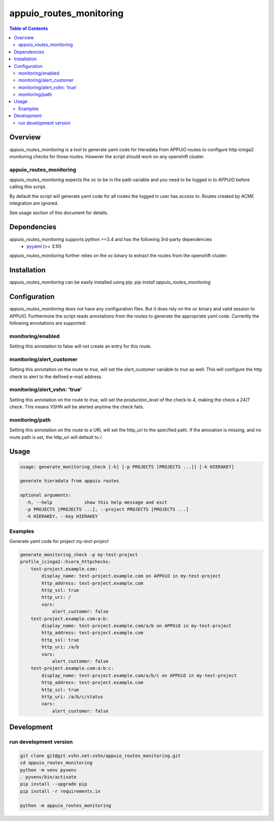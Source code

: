 ########################
appuio_routes_monitoring
########################

.. contents:: Table of Contents


********
Overview
********

`appuio_routes_monitoring` is a tool to generate yaml code for hieradata from APPUiO
routes to configure http icinga2 monitoring checks for those routes.
However the script should work on any openshift cluster.

appuio_routes_monitoring
========================

`appuio_routes_monitoring` expects the `oc` to be in the path variable and you need to be
logged in to APPUiO before calling this script.

By default the script will generate yaml code for all routes the logged in user has access to.
Routes created by ACME integration are ignored.

See usage section of this document for details.


************
Dependencies
************

`appuio_routes_monitoring` supports python >=3.4 and has the following 3rd-party dependencies
 - `pyyaml <https://pypi.python.org/pypi/pyyaml>`_ (>= 3.10)

`appuio_routes_monitoring` further relies on the `oc` binary to extract the routes from the
openshift cluster.


************
Installation
************

`appuio_routes_monitoring` can be easily installed using pip:
`pip install appuio_routes_monitoring`

*************
Configuration
*************

`appuio_routes_monitoring` does not have any configuration files.
But it does rely on the `oc` binary and valid session to APPUiO.
Furthermore the script reads annotations from the routes to generate the appropriate
yaml code.
Currently the following annotations are supported:


monitoring/enabled
==================

Setting this annotation to false will not create an entry for this route.

monitoring/alert_customer
=========================

Setting this annotation on the route to `true`, will set the `alert_customer` variable to
`true` as well. This will configure the http check to alert to the defined e-mail address.

monitoring/alert_vshn: 'true'
=============================

Setting this annotation on the route to `true`, will set the `production_level` of the check
to `4`, making the check a 24/7 check. This means VSHN will be alerted anytime the check fails.

monitoring/path
===============
Setting this annotation on the route to a URI, will set the http_uri to the specified path.
If the annoation is missing, and no route path is set, the http_uri will default to `/`.


*****
Usage
*****

.. code-block:: text

    usage: generate_monitoring_check [-h] [-p PROJECTS [PROJECTS ...]] [-k HIERAKEY]

    generate hieradata from appuio routes

    optional arguments:
      -h, --help            show this help message and exit
      -p PROJECTS [PROJECTS ...], --project PROJECTS [PROJECTS ...]
      -k HIERAKEY, --key HIERAKEY



Examples
========

Generate yaml code for project `my-test-project`

.. code-block:: text

    generate_monitoring_check -p my-test-project
    profile_icinga2::hiera_httpchecks:
        test-project.example.com:
            display_name: test-project.example.com on APPUiO in my-test-project
            http_address: test-project.example.com
            http_ssl: true
            http_uri: /
            vars:
                alert_customer: false
        test-project.example.com:a:b:
            display_name: test-project.example.com/a/b on APPUiO in my-test-project
            http_address: test-project.example.com
            http_ssl: true
            http_uri: /a/b
            vars:
                alert_customer: false
        test-project.example.com:a:b:c:
            display_name: test-project.example.com/a/b/c on APPUiO in my-test-project
            http_address: test-project.example.com
            http_ssl: true
            http_uri: /a/b/c/status
            vars:
                alert_customer: false


***********
Development
***********

run development version
=======================

.. code-block:: bash

    git clone git@git.vshn.net:vshn/appuio_routes_monitoring.git
    cd appuio_routes_monitoring
    python -m venv pyvenv
    . pyvenv/bin/activate
    pip install --upgrade pip
    pip install -r requirements.in

    python -m appuio_routes_monitoring
